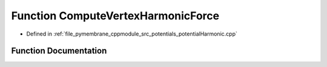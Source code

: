 .. _exhale_function_potential_harmonic_8cpp_1a60539d9e18c18f4c9de0a0c165263f1c:

Function ComputeVertexHarmonicForce
===================================

- Defined in :ref:`file_pymembrane_cppmodule_src_potentials_potentialHarmonic.cpp`


Function Documentation
----------------------


.. doxygenfunction:: ComputeVertexHarmonicForce(const real3, const double, const double)
   :project: pymembrane